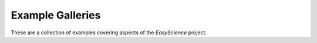 Example Galleries
=================

These are a collection of examples covering aspects of the *EasyScience* project.